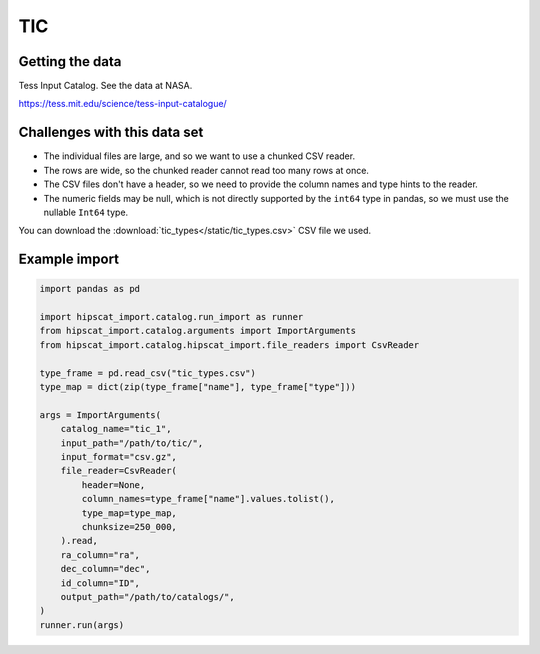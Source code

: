 TIC
===============================================================================

Getting the data
-------------------------------------------------------------------------------

Tess Input Catalog. See the data at NASA.

https://tess.mit.edu/science/tess-input-catalogue/

Challenges with this data set
-------------------------------------------------------------------------------

- The individual files are large, and so we want to use a chunked CSV reader.
- The rows are wide, so the chunked reader cannot read too many rows at once.
- The CSV files don't have a header, so we need to provide the column names and
  type hints to the reader.
- The numeric fields may be null, which is not directly supported by the 
  ``int64`` type in pandas, so we must use the nullable ``Int64`` type.

You can download the :download:`tic_types</static/tic_types.csv>` CSV file we used.

Example import
-------------------------------------------------------------------------------

.. code-block:: python

    import pandas as pd

    import hipscat_import.catalog.run_import as runner
    from hipscat_import.catalog.arguments import ImportArguments
    from hipscat_import.catalog.hipscat_import.file_readers import CsvReader

    type_frame = pd.read_csv("tic_types.csv")
    type_map = dict(zip(type_frame["name"], type_frame["type"]))
    
    args = ImportArguments(
        catalog_name="tic_1",
        input_path="/path/to/tic/",
        input_format="csv.gz",
        file_reader=CsvReader(
            header=None,
            column_names=type_frame["name"].values.tolist(),
            type_map=type_map,
            chunksize=250_000,
        ).read,
        ra_column="ra",
        dec_column="dec",
        id_column="ID",
        output_path="/path/to/catalogs/",
    )
    runner.run(args)